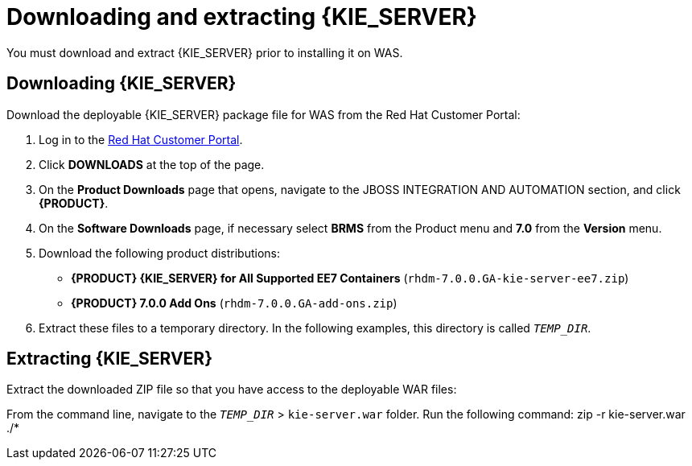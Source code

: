 [id='download-extract']
= Downloading and extracting {KIE_SERVER}

You must download and extract {KIE_SERVER} prior to installing it on WAS.

== Downloading {KIE_SERVER}

Download the deployable {KIE_SERVER} package file for WAS from the Red Hat Customer Portal:

. Log in to the https://access.redhat.com[Red Hat Customer Portal].
. Click *DOWNLOADS* at the top of the page.
. On the *Product Downloads* page that opens, navigate to the JBOSS INTEGRATION AND AUTOMATION section, and click *{PRODUCT}*.
. On the *Software Downloads* page, if necessary select *BRMS* from the Product menu and *7.0* from the *Version* menu.
. Download the following product distributions:
* *{PRODUCT} {KIE_SERVER} for All Supported EE7 Containers* (`rhdm-7.0.0.GA-kie-server-ee7.zip`)
* *{PRODUCT} 7.0.0 Add Ons* (`rhdm-7.0.0.GA-add-ons.zip`)
. Extract these files to a temporary directory. In the following examples, this directory is called `__TEMP_DIR__`.

== Extracting {KIE_SERVER}

ifdef::BA[]
The downloaded installation ZIP file for {PRODUCT} (`jboss-bpmsuite-{PRODUCT_VERSION}.0.GA-deployable-was9.zip`) contains the {PRODUCT} WAR deployable archive (`business-central.war`), the {KIE_SERVER} WAR deployable archive (`kie-server.war`), and the Dashbuilder WAR deployable archive (`dashbuilder.war`).
endif::BA[]

ifdef::DM[]
The downloaded installation ZIP file for {KIE_SERVER} (`rhdm-7.0.0.GA-kie-server-ee7.zip`) contains the {PRODUCT} WAR deployable archive (`kie-server.war`).
endif::DM[]

Extract the downloaded ZIP file so that you have access to the deployable WAR files:

ifdef::BA[]
[source]
----
unzip rhdm-7.0.0.GA-kie-server-ee7.zip -d `__TEMP_DIR__`
----
endif::BA[]

ifdef::DM[]
[source]
----
unzip rhdm-7.0.0.GA-kie-server-ee7.zip -d `__TEMP_DIR__`
----
endif::DM[]

From the command line, navigate to the `__TEMP_DIR__` > `kie-server.war` folder. Run the following command:
zip -r kie-server.war ./*

//What have done: So, we have downloaded the kie server file, unzipped it, packaged it again to create a war file to deploy to WebSphere
